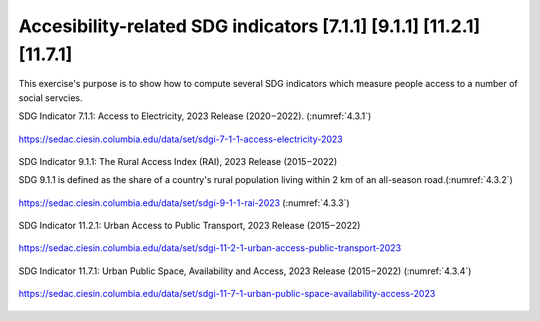 Accesibility-related  SDG indicators [7.1.1] [9.1.1] [11.2.1] [11.7.1]
======================================================================================

This exercise's purpose is to show how to compute several SDG indicators which measure people access to a number of social servcies.


SDG Indicator 7.1.1: Access to Electricity, 2023 Release (2020 – 2022). (:numref:`4.3.1`)


.. _4.3.1:
.. figure:: /img/4.3/4.3.1.png
	:align: center
	:width: 700px

	https://sedac.ciesin.columbia.edu/data/set/sdgi-7-1-1-access-electricity-2023


SDG Indicator 9.1.1: The Rural Access Index (RAI), 2023 Release (2015 – 2022)

SDG  9.1.1 is defined as the share of a country's rural population living within 2 km of an all-season road.(:numref:`4.3.2`)

.. _4.3.2:
.. figure:: /img/4.3/4.3.2.png
	:align: center
	:width: 400px

	https://sedac.ciesin.columbia.edu/data/set/sdgi-9-1-1-rai-2023 (:numref:`4.3.3`)


SDG Indicator 11.2.1: Urban Access to Public Transport, 2023 Release (2015 – 2022) 

.. _4.3.3:
.. figure:: /img/4.3/4.3.3.png
	:align: center
	:width: 700px

	https://sedac.ciesin.columbia.edu/data/set/sdgi-11-2-1-urban-access-public-transport-2023


SDG Indicator 11.7.1: Urban Public Space, Availability and Access, 2023 Release (2015 – 2022) (:numref:`4.3.4`)


.. _4.3.4:
.. figure:: /img/4.3/4.3.4.png
	:align: center
	:width: 700px

	https://sedac.ciesin.columbia.edu/data/set/sdgi-11-7-1-urban-public-space-availability-access-2023

	


